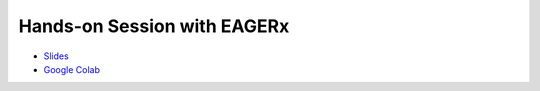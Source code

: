 Hands-on Session with EAGERx
============================

- `Slides <https://docs.google.com/presentation/d/1NSKleZyTIUS80Q7TFC0_997BaMZL8eoR/edit?usp=sharing&ouid=106303512149531192296&rtpof=true&sd=true>`_
- `Google Colab <https://colab.research.google.com/github/eager-dev/eagerx_tutorials/blob/auth/tutorials/auth/summer_school_auth.ipynb>`_

